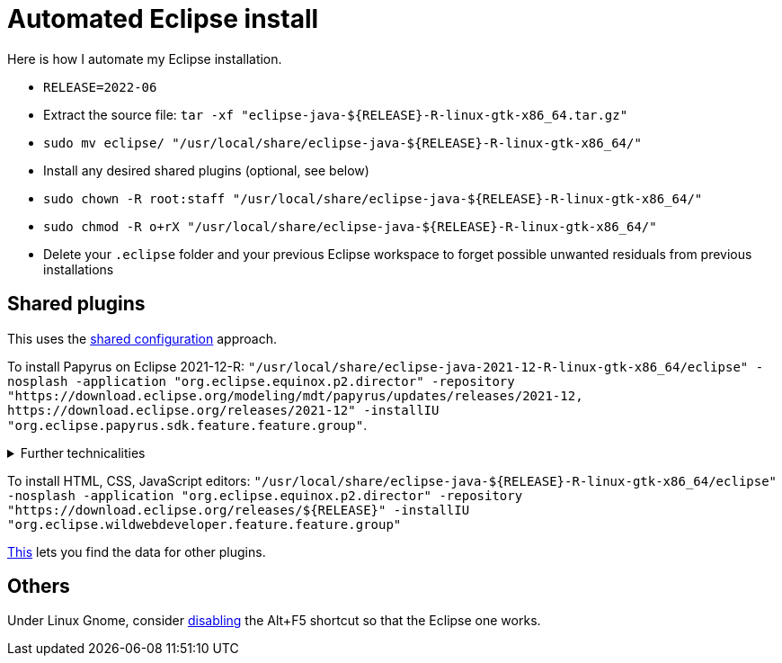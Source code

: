 = Automated Eclipse install

Here is how I automate my Eclipse installation.

* `RELEASE=2022-06`
* Extract the source file: `tar -xf "eclipse-java-${RELEASE}-R-linux-gtk-x86_64.tar.gz"`
* `sudo mv eclipse/ "/usr/local/share/eclipse-java-${RELEASE}-R-linux-gtk-x86_64/"`
* Install any desired shared plugins (optional, see below)
* `sudo chown -R root:staff "/usr/local/share/eclipse-java-${RELEASE}-R-linux-gtk-x86_64/"`
* `sudo chmod -R o+rX "/usr/local/share/eclipse-java-${RELEASE}-R-linux-gtk-x86_64/"`
* Delete your `.eclipse` folder and your previous Eclipse workspace to forget possible unwanted residuals from previous installations

////
== Automatic workspace selection
Tried the following; fails at start, Eclipse seems confused.
mkdir -p ".eclipse/org.eclipse.platform_4.14.0_1448112854_linux_gtk_x86_64/configuration/.settings" ; printf "RECENT_WORKSPACES=/home/olivier/Local/eclipse-workspace\nSHOW_WORKSPACE_SELECTION_DIALOG=false" > ".eclipse/org.eclipse.platform_4.14.0_1448112854_linux_gtk_x86_64/configuration/.settings/org.eclipse.ui.ide.prefs"
mkdir -p ".eclipse/org.eclipse.platform_4.14.0_1448112854_linux_gtk_x86_64/configuration/.settings" ; echo "SHOW_WORKSPACE_SELECTION_DIALOG=false" > ".eclipse/org.eclipse.platform_4.14.0_1448112854_linux_gtk_x86_64/configuration/.settings/org.eclipse.ui.ide.prefs"
////

== Shared plugins
This uses the https://help.eclipse.org/latest/topic/org.eclipse.platform.doc.isv/reference/misc/multi_user_installs.html[shared configuration] approach.

To install Papyrus on Eclipse 2021-12-R: `"/usr/local/share/eclipse-java-2021-12-R-linux-gtk-x86_64/eclipse" -nosplash -application "org.eclipse.equinox.p2.director" -repository "https://download.eclipse.org/modeling/mdt/papyrus/updates/releases/2021-12, \https://download.eclipse.org/releases/2021-12" -installIU "org.eclipse.papyrus.sdk.feature.feature.group"`. 

.Further technicalities
[%collapsible]
====
This (for version 2021-09) installs 42 papyrus features, the `org.eclipse.xwt.feature_1.6.0.202105260718` feature, 348 papyrus plugins, and 154 other plugins (some of which related to gmf and apache batik, for example). The installer may appear stuck; you can track its progress with `ls "/usr/local/share/eclipse-java-2021-09-R-linux-gtk-x86_64/plugins/" | wc -l`. Installation takes about 2 to 8 minutes.

“Papyrus uses XWT to generate the "Properties View" for UML model editing” -- https://projects.eclipse.org/projects/technology.xwt. Oddly enough, both the releases/2021-09 and the `\https://download.eclipse.org/xwt/milestones-1.7.0/1.7.0-S/` repositories were required for finding `org.eclipse.papyrus.infra.feature.feature.group` 3.1.0.202109161249.

On Eclipse version 2021-03, installing `org.eclipse.papyrus.uml.feature.feature.group` instead of `org.eclipse.papyrus.sdk.feature.feature.group`, which installs fewer features and plugins (18 and 360 instead of 42 and 477 on that version), does not seem to be sufficient; for example, Papyrus project files do not open in that case.
====

To install HTML, CSS, JavaScript editors: `"/usr/local/share/eclipse-java-${RELEASE}-R-linux-gtk-x86_64/eclipse" -nosplash -application "org.eclipse.equinox.p2.director" -repository "https://download.eclipse.org/releases/${RELEASE}" -installIU "org.eclipse.wildwebdeveloper.feature.feature.group"`

https://stackoverflow.com/a/38956772[This] lets you find the data for other plugins.

== Others
Under Linux Gnome, consider https://bugs.eclipse.org/bugs/show_bug.cgi?id=473562[disabling] the Alt+F5 shortcut so that the Eclipse one works.

